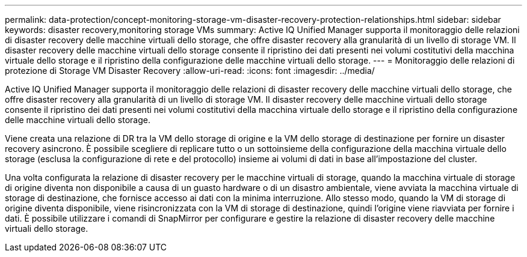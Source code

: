 ---
permalink: data-protection/concept-monitoring-storage-vm-disaster-recovery-protection-relationships.html 
sidebar: sidebar 
keywords: disaster recovery,monitoring storage VMs 
summary: Active IQ Unified Manager supporta il monitoraggio delle relazioni di disaster recovery delle macchine virtuali dello storage, che offre disaster recovery alla granularità di un livello di storage VM. Il disaster recovery delle macchine virtuali dello storage consente il ripristino dei dati presenti nei volumi costitutivi della macchina virtuale dello storage e il ripristino della configurazione delle macchine virtuali dello storage. 
---
= Monitoraggio delle relazioni di protezione di Storage VM Disaster Recovery
:allow-uri-read: 
:icons: font
:imagesdir: ../media/


[role="lead"]
Active IQ Unified Manager supporta il monitoraggio delle relazioni di disaster recovery delle macchine virtuali dello storage, che offre disaster recovery alla granularità di un livello di storage VM. Il disaster recovery delle macchine virtuali dello storage consente il ripristino dei dati presenti nei volumi costitutivi della macchina virtuale dello storage e il ripristino della configurazione delle macchine virtuali dello storage.

Viene creata una relazione di DR tra la VM dello storage di origine e la VM dello storage di destinazione per fornire un disaster recovery asincrono. È possibile scegliere di replicare tutto o un sottoinsieme della configurazione della macchina virtuale dello storage (esclusa la configurazione di rete e del protocollo) insieme ai volumi di dati in base all'impostazione del cluster.

Una volta configurata la relazione di disaster recovery per le macchine virtuali di storage, quando la macchina virtuale di storage di origine diventa non disponibile a causa di un guasto hardware o di un disastro ambientale, viene avviata la macchina virtuale di storage di destinazione, che fornisce accesso ai dati con la minima interruzione. Allo stesso modo, quando la VM di storage di origine diventa disponibile, viene risincronizzata con la VM di storage di destinazione, quindi l'origine viene riavviata per fornire i dati. È possibile utilizzare i comandi di SnapMirror per configurare e gestire la relazione di disaster recovery delle macchine virtuali dello storage.
